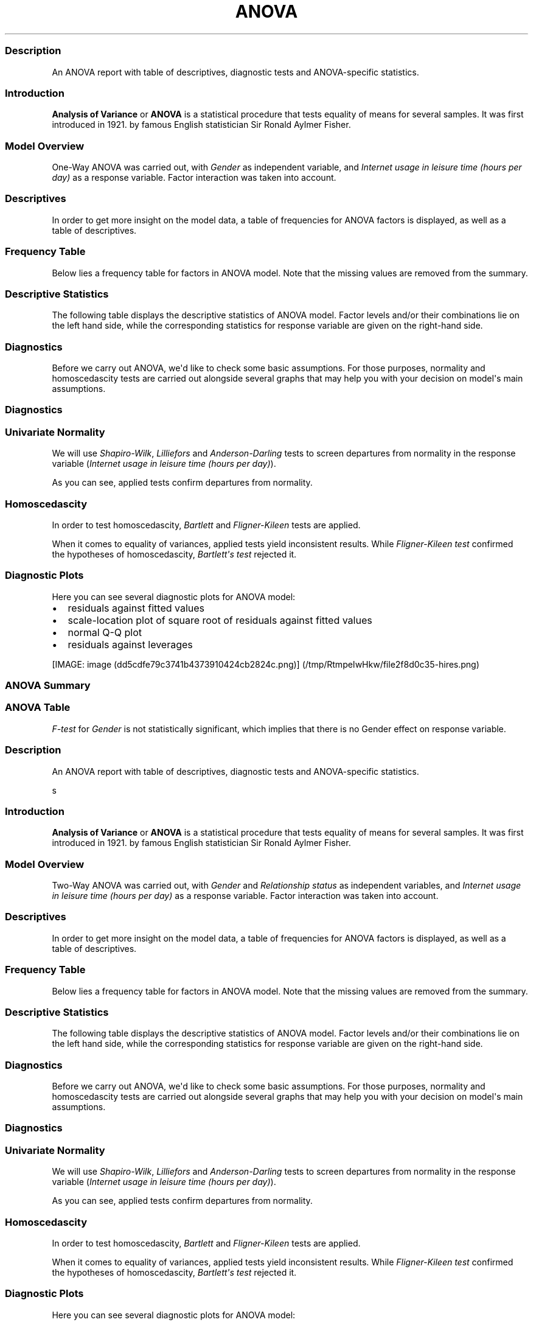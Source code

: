 .\"t
.TH ANOVA "" "2011-04-26 20:25 CET" "Template"
.SS Description
.PP
An ANOVA report with table of descriptives, diagnostic tests and
ANOVA-specific statistics.
.SS Introduction
.PP
\f[B]Analysis of Variance\f[] or \f[B]ANOVA\f[] is a statistical
procedure that tests equality of means for several samples.
It was first introduced in 1921.
by famous English statistician Sir Ronald Aylmer Fisher.
.SS Model Overview
.PP
One-Way ANOVA was carried out, with \f[I]Gender\f[] as independent
variable, and \f[I]Internet usage in leisure time (hours per day)\f[] as
a response variable.
Factor interaction was taken into account.
.SS Descriptives
.PP
In order to get more insight on the model data, a table of frequencies
for ANOVA factors is displayed, as well as a table of descriptives.
.SS Frequency Table
.PP
Below lies a frequency table for factors in ANOVA model.
Note that the missing values are removed from the summary.
.PP
.TS
tab(@);
l l l l l.
T{
\f[B]gender\f[]
T}@T{
\f[B]N\f[]
T}@T{
\f[B]%\f[]
T}@T{
\f[B]Cumul. N\f[]
T}@T{
\f[B]Cumul. %\f[]
T}
_
T{
male
T}@T{
410
T}@T{
60.9212
T}@T{
410
T}@T{
60.9212
T}
T{
female
T}@T{
263
T}@T{
39.0788
T}@T{
673
T}@T{
100
T}
T{
Total
T}@T{
673
T}@T{
100
T}@T{
673
T}@T{
100
T}
.TE
.SS Descriptive Statistics
.PP
The following table displays the descriptive statistics of ANOVA model.
Factor levels and/or their combinations lie on the left hand side, while
the corresponding statistics for response variable are given on the
right-hand side.
.PP
.TS
tab(@);
l l l l l l l l l.
T{
\f[B]Gender\f[]
T}@T{
\f[B]Min\f[]
T}@T{
\f[B]Max\f[]
T}@T{
\f[B]Mean\f[]
T}@T{
\f[B]Std.Dev.\f[]
T}@T{
\f[B]Median\f[]
T}@T{
\f[B]IQR\f[]
T}@T{
\f[B]Skewness\f[]
T}@T{
\f[B]Kurtosis\f[]
T}
_
T{
male
T}@T{
0
T}@T{
12
T}@T{
3.2699
T}@T{
1.9535
T}@T{
3
T}@T{
3
T}@T{
0.9479
T}@T{
4.0064
T}
T{
female
T}@T{
0
T}@T{
12
T}@T{
3.0643
T}@T{
2.3546
T}@T{
2
T}@T{
3
T}@T{
1.4064
T}@T{
4.9089
T}
.TE
.SS Diagnostics
.PP
Before we carry out ANOVA, we\[aq]d like to check some basic
assumptions.
For those purposes, normality and homoscedascity tests are carried out
alongside several graphs that may help you with your decision on
model\[aq]s main assumptions.
.SS Diagnostics
.SS Univariate Normality
.PP
We will use \f[I]Shapiro-Wilk\f[], \f[I]Lilliefors\f[] and
\f[I]Anderson-Darling\f[] tests to screen departures from normality in
the response variable (\f[I]Internet usage in leisure time (hours per
day)\f[]).
.PP
.TS
tab(@);
l l l.
T{
T}@T{
\f[B]Statistic\f[]
T}@T{
\f[B]p-value\f[]
T}
_
T{
Shapiro-Wilk normality test
T}@T{
0.9001
T}@T{
0
T}
T{
Lilliefors (Kolmogorov-Smirnov) normality test
T}@T{
0.168
T}@T{
0
T}
T{
Anderson-Darling normality test
T}@T{
18.753
T}@T{
0
T}
.TE
.PP
As you can see, applied tests confirm departures from normality.
.SS Homoscedascity
.PP
In order to test homoscedascity, \f[I]Bartlett\f[] and
\f[I]Fligner-Kileen\f[] tests are applied.
.PP
.TS
tab(@);
l l l.
T{
T}@T{
\f[B]Statistic\f[]
T}@T{
\f[B]p-value\f[]
T}
_
T{
Fligner-Killeen test of homogeneity of variances
T}@T{
0.4629
T}@T{
0.4963
T}
T{
Bartlett test of homogeneity of variances
T}@T{
10.7698
T}@T{
0.001
T}
.TE
.PP
When it comes to equality of variances, applied tests yield inconsistent
results.
While \f[I]Fligner-Kileen test\f[] confirmed the hypotheses of
homoscedascity, \f[I]Bartlett\[aq]s test\f[] rejected it.
.SS Diagnostic Plots
.PP
Here you can see several diagnostic plots for ANOVA model:
.IP \[bu] 2
residuals against fitted values
.IP \[bu] 2
scale-location plot of square root of residuals against fitted values
.IP \[bu] 2
normal Q-Q plot
.IP \[bu] 2
residuals against leverages
.PP
[IMAGE: image (dd5cdfe79c3741b4373910424cb2824c.png)] (/tmp/RtmpeIwHkw/file2f8d0c35-hires.png)
.SS ANOVA Summary
.SS ANOVA Table
.PP
.TS
tab(@);
l l l l l l.
T{
T}@T{
\f[B]Df\f[]
T}@T{
\f[B]Sum.Sq\f[]
T}@T{
\f[B]Mean.Sq\f[]
T}@T{
\f[B]F.value\f[]
T}@T{
\f[B]Pr..F.\f[]
T}
_
T{
gender
T}@T{
1
T}@T{
6.4217
T}@T{
6.4217
T}@T{
1.4302
T}@T{
0.2322
T}
T{
Residuals
T}@T{
636
T}@T{
2855.63
T}@T{
4.49
T}@T{
T}@T{
T}
.TE
.PP
\f[I]F-test\f[] for \f[I]Gender\f[] is not statistically significant,
which implies that there is no Gender effect on response variable.
.SS Description
.PP
An ANOVA report with table of descriptives, diagnostic tests and
ANOVA-specific statistics.
.PP
s
.SS Introduction
.PP
\f[B]Analysis of Variance\f[] or \f[B]ANOVA\f[] is a statistical
procedure that tests equality of means for several samples.
It was first introduced in 1921.
by famous English statistician Sir Ronald Aylmer Fisher.
.SS Model Overview
.PP
Two-Way ANOVA was carried out, with \f[I]Gender\f[] and
\f[I]Relationship status\f[] as independent variables, and \f[I]Internet
usage in leisure time (hours per day)\f[] as a response variable.
Factor interaction was taken into account.
.SS Descriptives
.PP
In order to get more insight on the model data, a table of frequencies
for ANOVA factors is displayed, as well as a table of descriptives.
.SS Frequency Table
.PP
Below lies a frequency table for factors in ANOVA model.
Note that the missing values are removed from the summary.
.PP
.TS
tab(@);
l l l l l l.
T{
\f[B]gender\f[]
T}@T{
\f[B]partner\f[]
T}@T{
\f[B]N\f[]
T}@T{
\f[B]%\f[]
T}@T{
\f[B]Cumul. N\f[]
T}@T{
\f[B]Cumul. %\f[]
T}
_
T{
male
T}@T{
in a relationship
T}@T{
150
T}@T{
23.6967
T}@T{
150
T}@T{
23.6967
T}
T{
female
T}@T{
in a relationship
T}@T{
120
T}@T{
18.9573
T}@T{
270
T}@T{
42.654
T}
T{
male
T}@T{
married
T}@T{
33
T}@T{
5.2133
T}@T{
303
T}@T{
47.8673
T}
T{
female
T}@T{
married
T}@T{
29
T}@T{
4.5814
T}@T{
332
T}@T{
52.4487
T}
T{
male
T}@T{
single
T}@T{
204
T}@T{
32.2275
T}@T{
536
T}@T{
84.6761
T}
T{
female
T}@T{
single
T}@T{
97
T}@T{
15.3239
T}@T{
633
T}@T{
100
T}
T{
Total
T}@T{
Total
T}@T{
633
T}@T{
100
T}@T{
633
T}@T{
100
T}
.TE
.SS Descriptive Statistics
.PP
The following table displays the descriptive statistics of ANOVA model.
Factor levels and/or their combinations lie on the left hand side, while
the corresponding statistics for response variable are given on the
right-hand side.
.PP
.TS
tab(@);
l l l l l l l l l l l.
T{
T}@T{
\f[B]Gender\f[]
T}@T{
\f[B]Relationship status\f[]
T}@T{
\f[B]Min\f[]
T}@T{
\f[B]Max\f[]
T}@T{
\f[B]Mean\f[]
T}@T{
\f[B]Std.Dev.\f[]
T}@T{
\f[B]Median\f[]
T}@T{
\f[B]IQR\f[]
T}@T{
\f[B]Skewness\f[]
T}@T{
\f[B]Kurtosis\f[]
T}
_
T{
1
T}@T{
male
T}@T{
in a relationship
T}@T{
0.5
T}@T{
12
T}@T{
3.0582
T}@T{
1.9692
T}@T{
2.5
T}@T{
2
T}@T{
1.3376
T}@T{
5.727
T}
T{
2
T}@T{
male
T}@T{
married
T}@T{
0
T}@T{
8
T}@T{
2.9848
T}@T{
2.029
T}@T{
3
T}@T{
2
T}@T{
0.9027
T}@T{
3.351
T}
T{
3
T}@T{
male
T}@T{
single
T}@T{
0
T}@T{
10
T}@T{
3.5027
T}@T{
1.9361
T}@T{
3
T}@T{
3
T}@T{
0.7636
T}@T{
3.1208
T}
T{
5
T}@T{
female
T}@T{
in a relationship
T}@T{
0.5
T}@T{
10
T}@T{
3.0439
T}@T{
2.2158
T}@T{
3
T}@T{
3
T}@T{
1.4017
T}@T{
4.9165
T}
T{
6
T}@T{
female
T}@T{
married
T}@T{
0
T}@T{
10
T}@T{
2.4808
T}@T{
1.9671
T}@T{
2
T}@T{
1.75
T}@T{
2.1875
T}@T{
9.2864
T}
T{
7
T}@T{
female
T}@T{
single
T}@T{
0
T}@T{
12
T}@T{
3.3226
T}@T{
2.6791
T}@T{
3
T}@T{
3.5
T}@T{
1.2045
T}@T{
4.0139
T}
.TE
.SS Diagnostics
.PP
Before we carry out ANOVA, we\[aq]d like to check some basic
assumptions.
For those purposes, normality and homoscedascity tests are carried out
alongside several graphs that may help you with your decision on
model\[aq]s main assumptions.
.SS Diagnostics
.SS Univariate Normality
.PP
We will use \f[I]Shapiro-Wilk\f[], \f[I]Lilliefors\f[] and
\f[I]Anderson-Darling\f[] tests to screen departures from normality in
the response variable (\f[I]Internet usage in leisure time (hours per
day)\f[]).
.PP
.TS
tab(@);
l l l.
T{
T}@T{
\f[B]Statistic\f[]
T}@T{
\f[B]p-value\f[]
T}
_
T{
Shapiro-Wilk normality test
T}@T{
0.9001
T}@T{
0
T}
T{
Lilliefors (Kolmogorov-Smirnov) normality test
T}@T{
0.168
T}@T{
0
T}
T{
Anderson-Darling normality test
T}@T{
18.753
T}@T{
0
T}
.TE
.PP
As you can see, applied tests confirm departures from normality.
.SS Homoscedascity
.PP
In order to test homoscedascity, \f[I]Bartlett\f[] and
\f[I]Fligner-Kileen\f[] tests are applied.
.PP
.TS
tab(@);
l l l.
T{
T}@T{
\f[B]Statistic\f[]
T}@T{
\f[B]p-value\f[]
T}
_
T{
Fligner-Killeen test of homogeneity of variances
T}@T{
1.1234
T}@T{
0.2892
T}
T{
Bartlett test of homogeneity of variances
T}@T{
11.1267
T}@T{
0.0009
T}
.TE
.PP
When it comes to equality of variances, applied tests yield inconsistent
results.
While \f[I]Fligner-Kileen test\f[] confirmed the hypotheses of
homoscedascity, \f[I]Bartlett\[aq]s test\f[] rejected it.
.SS Diagnostic Plots
.PP
Here you can see several diagnostic plots for ANOVA model:
.IP \[bu] 2
residuals against fitted values
.IP \[bu] 2
scale-location plot of square root of residuals against fitted values
.IP \[bu] 2
normal Q-Q plot
.IP \[bu] 2
residuals against leverages
.PP
[IMAGE: image (3e897b547f80202649804e256107f6e0.png)] (/tmp/RtmpeIwHkw/file38c269fb-hires.png)
.SS ANOVA Summary
.SS ANOVA Table
.PP
.TS
tab(@);
l l l l l l.
T{
T}@T{
\f[B]Df\f[]
T}@T{
\f[B]Sum.Sq\f[]
T}@T{
\f[B]Mean.Sq\f[]
T}@T{
\f[B]F.value\f[]
T}@T{
\f[B]Pr..F.\f[]
T}
_
T{
gender
T}@T{
1
T}@T{
4.9473
T}@T{
4.9473
T}@T{
1.0853
T}@T{
0.2979
T}
T{
partner
T}@T{
2
T}@T{
31.2124
T}@T{
15.6062
T}@T{
3.4237
T}@T{
0.0332
T}
T{
gender:partner
T}@T{
2
T}@T{
3.0375
T}@T{
1.5188
T}@T{
0.3332
T}@T{
0.7168
T}
T{
Residuals
T}@T{
593
T}@T{
2703.0899
T}@T{
4.5583
T}@T{
T}@T{
T}
.TE
.PP
\f[I]F-test\f[] for \f[I]Gender\f[] is not statistically significant,
which implies that there is no Gender effect on response variable.
Effect of \f[I]Relationship status\f[] on response variable is
significant.
Interaction between levels of \f[I]Gender\f[] and \f[I]Relationship
status\f[] wasn\[aq]t found significant (p = 0.717).
.PP
   *   *   *   *   *
.PP
This report was generated with R (http://www.r-project.org/) (2.14.0)
and rapport (http://al3xa.github.com/rapport/) (0.1) in 1.188 sec on
x86_64-unknown-linux-gnu platform.
.PP
[IMAGE: image (images/logo.png)]
.SH AUTHORS
Rapport package team \@ https://github.com/aL3xa/rapport.
